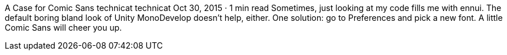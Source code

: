 A Case for Comic Sans
technicat
technicat
Oct 30, 2015 · 1 min read
Sometimes, just looking at my code fills me with ennui. The default boring bland look of Unity MonoDevelop doesn’t help, either. One solution: go to Preferences and pick a new font. A little Comic Sans will cheer you up.
